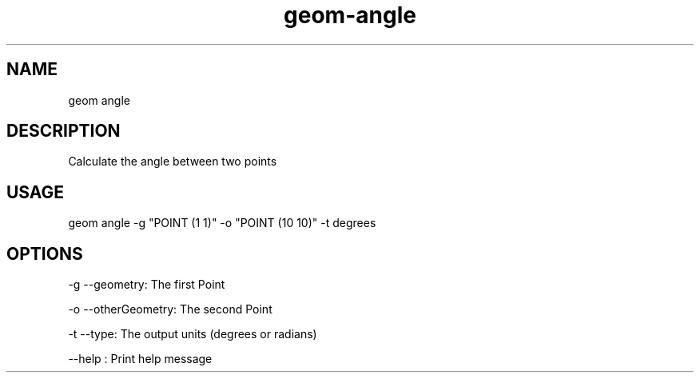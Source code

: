 .TH "geom-angle" "1" "7 October 2013" "version 0.2"
.SH NAME
geom angle
.SH DESCRIPTION
Calculate the angle between two points
.SH USAGE
geom angle -g "POINT (1 1)" -o "POINT (10 10)" -t degrees
.SH OPTIONS
-g --geometry: The first Point
.PP
-o --otherGeometry: The second Point
.PP
-t --type: The output units (degrees or radians)
.PP
--help : Print help message
.PP
